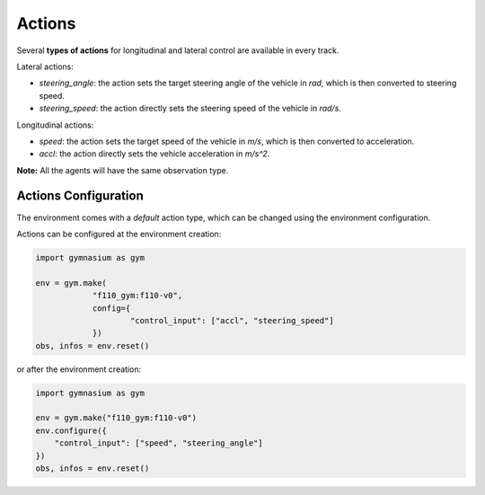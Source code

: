 .. _actions:

Actions
=====================

Several **types of actions** for longitudinal and lateral control are available in every track.

Lateral actions:

- `steering_angle`: the action sets the target steering angle of the vehicle in `rad`, which is then converted to steering speed.

- `steering_speed`: the action directly sets the steering speed of the vehicle in `rad/s`.

Longitudinal actions:

- `speed`: the action sets the target speed of the vehicle in `m/s`, which is then converted to acceleration.

- `accl`: the action directly sets the vehicle acceleration in `m/s^2`.

**Note:** All the agents will have the same observation type.

Actions Configuration
---------------------
The environment comes with a *default* action type, which can be changed using the environment configuration.

Actions can be configured at the environment creation:

.. code:: python

    import gymnasium as gym

    env = gym.make(
		"f110_gym:f110-v0",
		config={
			"control_input": ["accl", "steering_speed"]
		})
    obs, infos = env.reset()
or after the environment creation:

.. code:: python

    import gymnasium as gym

    env = gym.make("f110_gym:f110-v0")
    env.configure({
        "control_input": ["speed", "steering_angle"]
    })
    obs, infos = env.reset()
